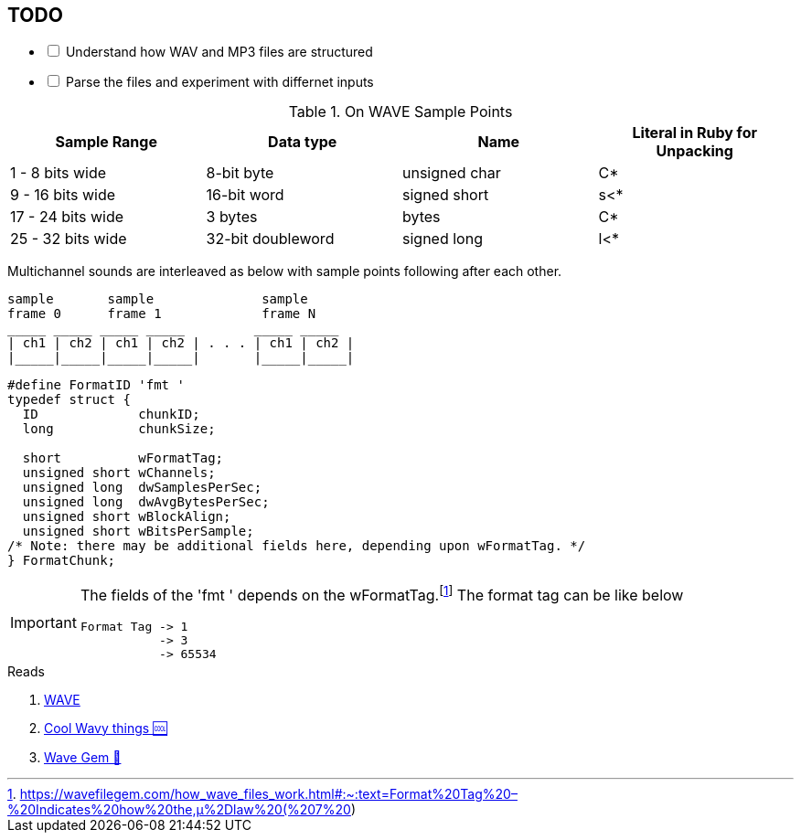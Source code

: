 == TODO
[%interactive]
* [ ] Understand how WAV and MP3 files are structured
* [ ] Parse the files and experiment with differnet inputs


.On WAVE Sample Points
[%header,cols=4*]
|===
|Sample Range
|Data type
|Name
|Literal in Ruby for Unpacking

|1 - 8 bits wide
|8-bit byte
|unsigned char
|C*

|9 - 16 bits wide
|16-bit word
|signed short
|s<*

|17 - 24 bits wide
|3 bytes
|bytes
|C*

|25 - 32 bits wide
|32-bit doubleword
|signed long
|l<*
|===

Multichannel sounds are interleaved as below with sample points following after each other.
[source,xml]
----
sample       sample              sample
frame 0      frame 1             frame N
_____ _____ _____ _____         _____ _____
| ch1 | ch2 | ch1 | ch2 | . . . | ch1 | ch2 |
|_____|_____|_____|_____|       |_____|_____|
----

[source,c]
----
#define FormatID 'fmt '
typedef struct {
  ID             chunkID;
  long           chunkSize;

  short          wFormatTag;
  unsigned short wChannels;
  unsigned long  dwSamplesPerSec;
  unsigned long  dwAvgBytesPerSec;
  unsigned short wBlockAlign;
  unsigned short wBitsPerSample;
/* Note: there may be additional fields here, depending upon wFormatTag. */
} FormatChunk;

----



[IMPORTANT]
====
The fields of the 'fmt ' depends on the wFormatTag.footnote:[https://wavefilegem.com/how_wave_files_work.html#:~:text=Format%20Tag%20–%20Indicates%20how%20the,μ%2Dlaw%20(%207%20)]
The format tag can be like below
----
Format Tag -> 1
           -> 3
           -> 65534
----
====

.Reads
. http://web.archive.org/web/20080113195252/http://www.borg.com/~jglatt/tech/wave.htm[WAVE]
. https://www.joelstrait.com/nanosynth/[Cool Wavy things 🆒]
. https://wavefilegem.com/examples.html[Wave Gem 💎]
